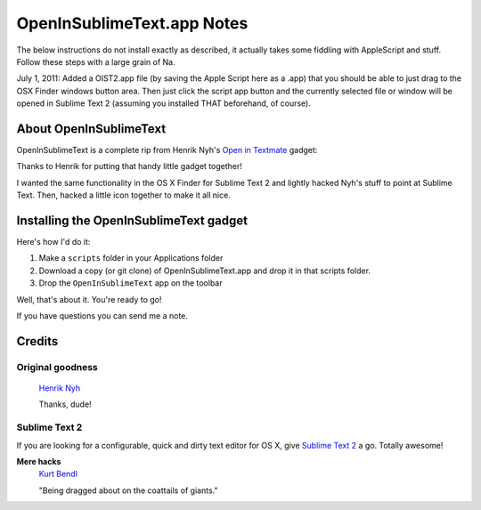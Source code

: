 OpenInSublimeText.app Notes
===========================

The below instructions do not install exactly as described, it actually takes some fiddling with AppleScript and stuff. Follow these steps with a large grain of Na.

July 1, 2011: Added a OIST2.app file (by saving the Apple Script here as a .app) that you should be able to just drag to the OSX Finder windows button area. Then just click the script app button and the currently selected file or window will be opened in Sublime Text 2 (assuming you installed THAT beforehand, of course). 


About OpenInSublimeText
-----------------------

OpenInSublimeText is a complete rip from Henrik Nyh's
`Open in Textmate <http://henrik.nyh.se/2007/10/open-in-textmate-from-leopard-finder>`_
gadget:


Thanks to Henrik for putting that handy little gadget together!

I wanted the same functionality in the OS X Finder for Sublime Text 2
and lightly hacked Nyh's stuff to point at Sublime Text. Then, hacked
a little icon together to make it all nice.


Installing the OpenInSublimeText gadget
---------------------------------------
Here's how I'd do it:

#. Make a ``scripts`` folder in your Applications folder
#. Download a copy (or git clone) of OpenInSublimeText.app
   and drop it in that scripts folder.
#. Drop the ``OpenInSublimeText`` app on the toolbar

Well, that's about it. You're ready to go!

If you have questions you can send me a note.


Credits
-------

Original goodness
+++++++++++++++++

  `Henrik Nyh <http://henrik.nyh.se/2007/10/open-in-textmate-from-leopard-finder>`_

  Thanks, dude!

Sublime Text 2
++++++++++++++

If you are looking for a configurable, quick and dirty text editor
for OS X, give `Sublime Text 2 <http://www.sublimetext.com/2>`_ a go.
Totally awesome!

**Mere hacks**
  `Kurt Bendl <http://tool.net/>`_

  "Being dragged about on the coattails of giants."
